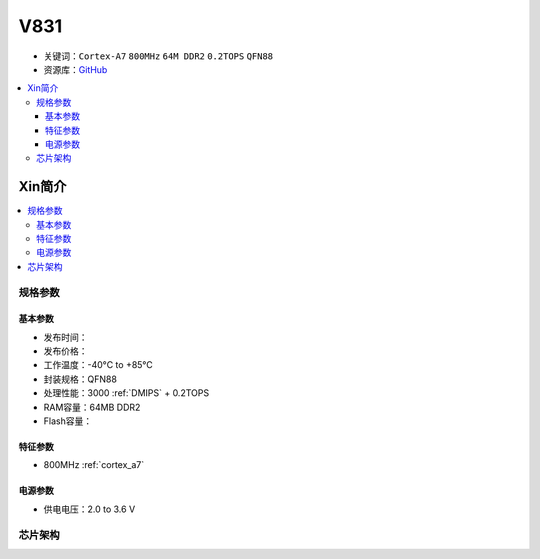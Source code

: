 
.. _v831:

V831
=============

* 关键词：``Cortex-A7`` ``800MHz`` ``64M DDR2`` ``0.2TOPS`` ``QFN88``
* 资源库：`GitHub <https://github.com/SoCXin/V831>`_

.. contents::
    :local:

Xin简介
-----------

.. image:: ./images/stm32mp157.jpg
    :target: https://www.st.com/content/st_com/zh/products/microcontrollers-microprocessors/stm32-arm-cortex-mpus/stm32mp1-series/stm32mp157/stm32mp157c.html

.. contents::
    :local:


规格参数
~~~~~~~~~~~

基本参数
^^^^^^^^^^^

* 发布时间：
* 发布价格：
* 工作温度：-40°C to +85°C
* 封装规格：QFN88
* 处理性能：3000 :ref:`DMIPS` + 0.2TOPS
* RAM容量：64MB DDR2
* Flash容量：


特征参数
^^^^^^^^^^^

* 800MHz :ref:`cortex_a7`

电源参数
^^^^^^^^^^^

* 供电电压：2.0 to 3.6 V


芯片架构
~~~~~~~~~~~


